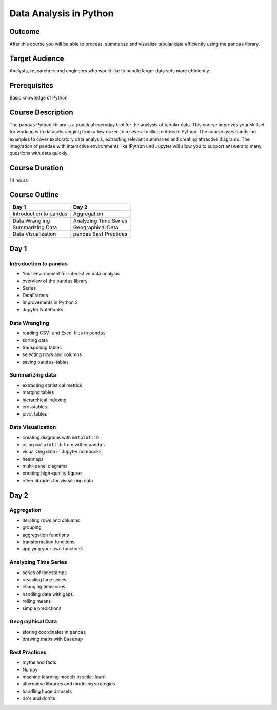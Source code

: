 Data Analysis in Python
=======================

Outcome
-------

After this course you will be able to process, summarize and visualize
tabular data efficiently using the ``pandas`` library.

Target Audience
---------------

Analysts, researchers and engineers who would like to handle larger data
sets more efficiently.

Prerequisites
-------------

Basic knowledge of Python

Course Description
------------------

The ``pandas`` Python library is a practical everyday tool for the
analysis of tabular data. This course improves your skillset for working
with datasets ranging from a few dozen to a several million entries in
Python. The course uses hands-on examples to cover exploratory data
analysis, extracting relevant summaries and creating attractive
diagrams. The integration of ``pandas`` with interactive environments
like IPython und Jupyter will allow you to support answers to many
questions with data quickly.

Course Duration
---------------

14 hours

Course Outline
--------------

+--------------------------+-------------------------+
| Day 1                    | Day 2                   |
+==========================+=========================+
| Introduction to pandas   | Aggregation             |
+--------------------------+-------------------------+
| Data Wrangling           | Analyzing Time Series   |
+--------------------------+-------------------------+
| Summarizing Data         | Geographical Data       |
+--------------------------+-------------------------+
| Data Visualization       | pandas Best Practices   |
+--------------------------+-------------------------+

Day 1
-----

Introduction to pandas
~~~~~~~~~~~~~~~~~~~~~~

-  Your environment for interactive data analysis
-  overview of the ``pandas`` library
-  Series
-  DataFrames
-  Improvements in Python 3
-  Jupyter Notebooks

Data Wrangling
~~~~~~~~~~~~~~

-  reading CSV- and Excel files to ``pandas``
-  sorting data
-  transposing tables
-  selecting rows and columns
-  saving ``pandas``-tables

Summarizing data
~~~~~~~~~~~~~~~~

-  extracting statistical metrics
-  merging tables
-  hierarchical indexing
-  crosstables
-  pivot tables

Data Visualization
~~~~~~~~~~~~~~~~~~

-  creating diagrams with ``matplotlib``
-  using ``matplotlib`` from within ``pandas``
-  visualizing data in Jupyter notebooks
-  heatmaps
-  multi-panel diagrams
-  creating high-quality figures
-  other libraries for visualizing data

Day 2
-----

Aggregation
~~~~~~~~~~~

-  iterating rows and columns
-  grouping
-  aggregation functions
-  transformation functions
-  applying your own functions

Analyzing Time Series
~~~~~~~~~~~~~~~~~~~~~

-  series of timestamps
-  rescaling time series
-  changing timezones
-  handling data with gaps
-  rolling means
-  simple predictions

Geographical Data
~~~~~~~~~~~~~~~~~

-  storing coordinates in ``pandas``
-  drawing maps with ``Basemap``

Best Practices
~~~~~~~~~~~~~~

-  myths and facts
-  Numpy
-  machine learning models in scikit-learn
-  alternative libraries and modeling strategies
-  handling huge datasets
-  do's and don'ts

